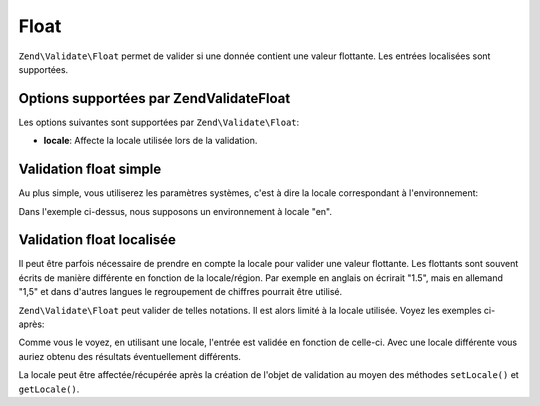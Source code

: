 .. EN-Revision: none
.. _zend.validator.set.float:

Float
=====

``Zend\Validate\Float`` permet de valider si une donnée contient une valeur flottante. Les entrées localisées
sont supportées.

.. _zend.i18n.validator.float.options:

Options supportées par Zend\Validate\Float
------------------------------------------

Les options suivantes sont supportées par ``Zend\Validate\Float``:

- **locale**: Affecte la locale utilisée lors de la validation.

.. _zend.validator.set.float.basic:

Validation float simple
-----------------------

Au plus simple, vous utiliserez les paramètres systèmes, c'est à dire la locale correspondant à
l'environnement:

.. code-block:: php
   :linenos:

   $validator = new Zend\Validate\Float();

   $validator->isValid(1234.5);   // retourne true
   $validator->isValid('10a01'); // retourne false
   $validator->isValid('1,234.5'); // retourne true

Dans l'exemple ci-dessus, nous supposons un environnement à locale "en".

.. _zend.validator.set.float.localized:

Validation float localisée
--------------------------

Il peut être parfois nécessaire de prendre en compte la locale pour valider une valeur flottante. Les flottants
sont souvent écrits de manière différente en fonction de la locale/région. Par exemple en anglais on écrirait
"1.5", mais en allemand "1,5" et dans d'autres langues le regroupement de chiffres pourrait être utilisé.

``Zend\Validate\Float`` peut valider de telles notations. Il est alors limité à la locale utilisée. Voyez les
exemples ci-après:

.. code-block:: php
   :linenos:

   $validator = new Zend\Validate\Float(array('locale' => 'de'));

   $validator->isValid(1234.5); // retourne true
   $validator->isValid("1 234,5"); // retourne false
   $validator->isValid("1.234"); // retourne true

Comme vous le voyez, en utilisant une locale, l'entrée est validée en fonction de celle-ci. Avec une locale
différente vous auriez obtenu des résultats éventuellement différents.

La locale peut être affectée/récupérée après la création de l'objet de validation au moyen des méthodes
``setLocale()`` et ``getLocale()``.



